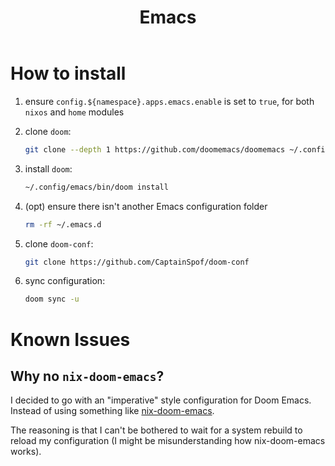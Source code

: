 #+title: Emacs

* How to install
1. ensure ~config.${namespace}.apps.emacs.enable~ is set to ~true~, for both ~nixos~ and ~home~ modules
2. clone ~doom~:
   #+begin_src bash
    git clone --depth 1 https://github.com/doomemacs/doomemacs ~/.config/emacs
   #+end_src

3. install ~doom~:
   #+begin_src bash
    ~/.config/emacs/bin/doom install
   #+end_src

4. (opt) ensure there isn't another Emacs configuration folder
   #+begin_src bash
    rm -rf ~/.emacs.d
   #+end_src

5. clone ~doom-conf~:
   #+begin_src bash
    git clone https://github.com/CaptainSpof/doom-conf
   #+end_src

6. sync configuration:
   #+begin_src bash
    doom sync -u
   #+end_src


* Known Issues

** Why no ~nix-doom-emacs~?

I decided to go with an "imperative" style configuration for Doom Emacs. Instead of using something like [[https://github.com/nix-community/nix-doom-emacs][nix-doom-emacs]].

The reasoning is that I can't be bothered to wait for a system rebuild to reload my configuration (I might be misunderstanding how nix-doom-emacs works).
